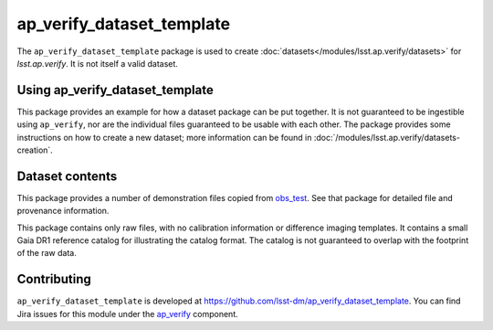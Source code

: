 .. _ap_verify_dataset_template-package:

##########################
ap_verify_dataset_template
##########################

The ``ap_verify_dataset_template`` package is used to create :doc:`datasets</modules/lsst.ap.verify/datasets>` for `lsst.ap.verify`.
It is not itself a valid dataset.

.. _ap_verify_dataset_template-using:

Using ap_verify_dataset_template
================================

This package provides an example for how a dataset package can be put together.
It is not guaranteed to be ingestible using ``ap_verify``, nor are the individual files guaranteed to be usable with each other.
The package provides some instructions on how to create a new dataset; more information can be found in :doc:`/modules/lsst.ap.verify/datasets-creation`.

.. _ap_verify_dataset_template-contents:

Dataset contents
================

This package provides a number of demonstration files copied from `obs_test <https://github.com/lsst/obs_test/>`_.
See that package for detailed file and provenance information.

This package contains only raw files, with no calibration information or difference imaging templates.
It contains a small Gaia DR1 reference catalog for illustrating the catalog format.
The catalog is not guaranteed to overlap with the footprint of the raw data.

.. _ap_verify_dataset_template-contributing:

Contributing
============

``ap_verify_dataset_template`` is developed at https://github.com/lsst-dm/ap_verify_dataset_template.
You can find Jira issues for this module under the `ap_verify <https://jira.lsstcorp.org/issues/?jql=project%20%3D%20DM%20AND%20component%20%3D%20ap_verify%20AND%20text~"dataset template">`_ component.

.. If there are topics related to developing this module (rather than using it), link to this from a toctree placed here.

.. .. toctree::
..    :maxdepth: 1
